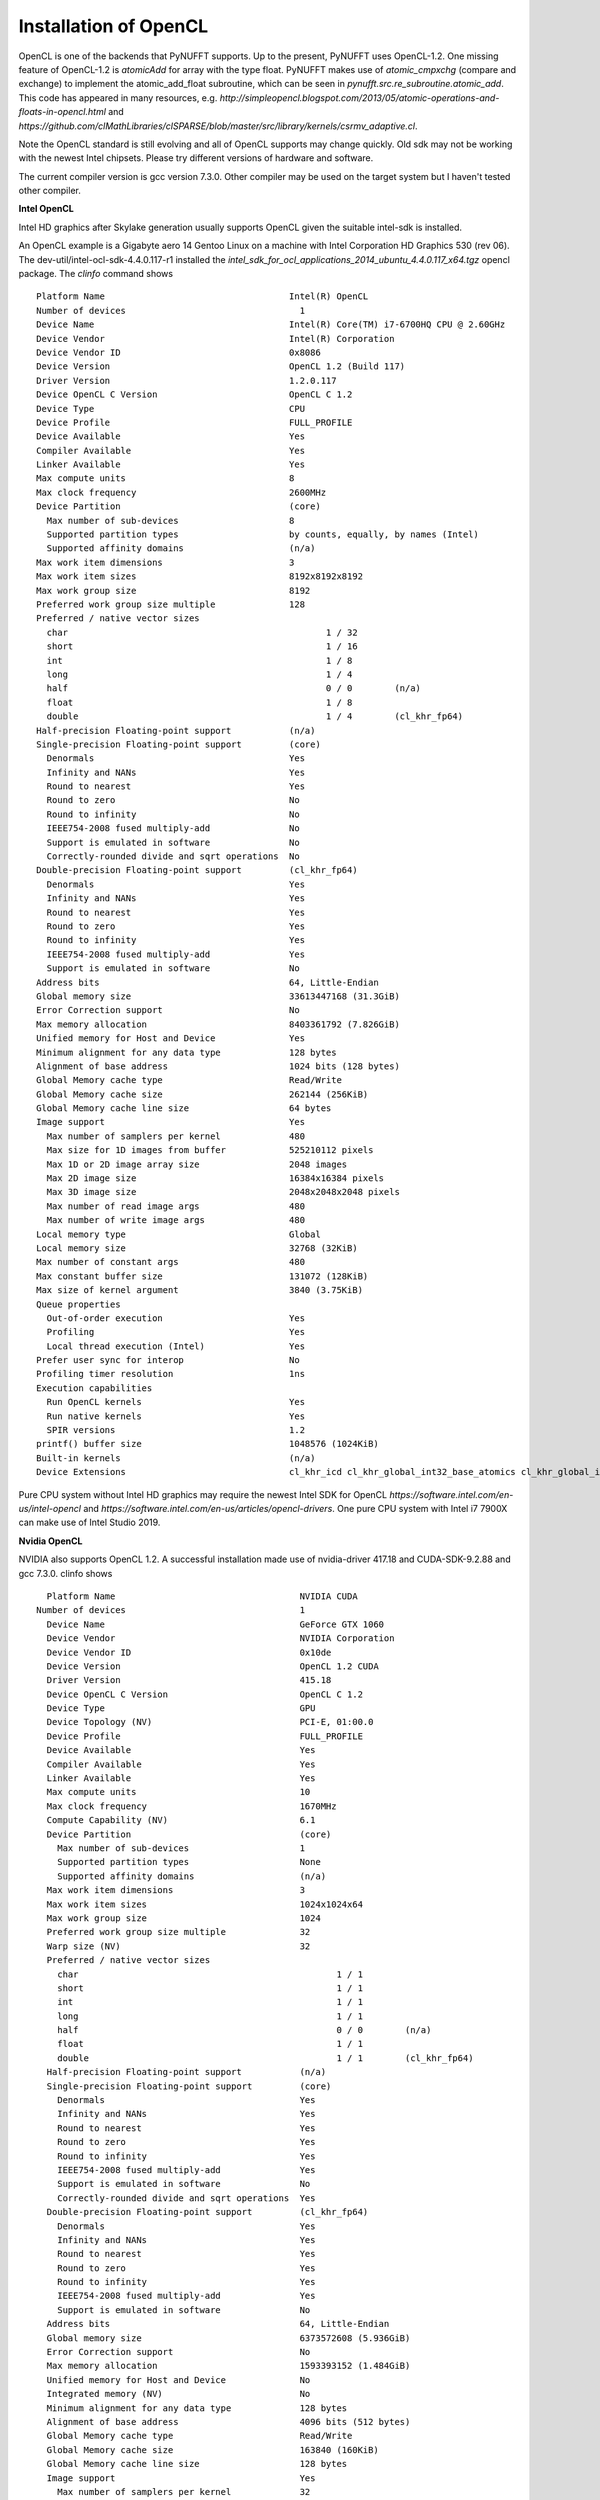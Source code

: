Installation of OpenCL
======================

OpenCL is one of the backends that PyNUFFT supports. Up to the present, PyNUFFT uses OpenCL-1.2. One missing feature of OpenCL-1.2 is `atomicAdd` for array with the type float.   PyNUFFT makes use of `atomic_cmpxchg` (compare and exchange) to implement the atomic_add_float subroutine, which can be seen in `pynufft.src.re_subroutine.atomic_add`. This code has appeared in many resources, e.g. `http://simpleopencl.blogspot.com/2013/05/atomic-operations-and-floats-in-opencl.html` and `https://github.com/clMathLibraries/clSPARSE/blob/master/src/library/kernels/csrmv_adaptive.cl`.

Note the OpenCL standard is still evolving and all of OpenCL supports may change quickly. Old sdk may not be working with the newest Intel chipsets. Please try different versions of hardware and software.

The current compiler version is gcc version 7.3.0. Other compiler may be used on the target system but I haven't tested other compiler. 

**Intel OpenCL**

Intel HD graphics after Skylake generation usually supports OpenCL given the suitable intel-sdk is installed.  

An OpenCL example is a Gigabyte aero 14 Gentoo Linux on a machine with Intel Corporation HD Graphics 530 (rev 06). The dev-util/intel-ocl-sdk-4.4.0.117-r1 installed the `intel_sdk_for_ocl_applications_2014_ubuntu_4.4.0.117_x64.tgz` opencl package. The `clinfo` command shows ::

     Platform Name                                   Intel(R) OpenCL    
     Number of devices                                 1
     Device Name                                     Intel(R) Core(TM) i7-6700HQ CPU @ 2.60GHz
     Device Vendor                                   Intel(R) Corporation
     Device Vendor ID                                0x8086
     Device Version                                  OpenCL 1.2 (Build 117)
     Driver Version                                  1.2.0.117
     Device OpenCL C Version                         OpenCL C 1.2 
     Device Type                                     CPU
     Device Profile                                  FULL_PROFILE
     Device Available                                Yes
     Compiler Available                              Yes
     Linker Available                                Yes
     Max compute units                               8
     Max clock frequency                             2600MHz
     Device Partition                                (core)
       Max number of sub-devices                     8
       Supported partition types                     by counts, equally, by names (Intel)
       Supported affinity domains                    (n/a)
     Max work item dimensions                        3
     Max work item sizes                             8192x8192x8192
     Max work group size                             8192
     Preferred work group size multiple              128
     Preferred / native vector sizes                 
       char                                                 1 / 32      
       short                                                1 / 16      
       int                                                  1 / 8       
       long                                                 1 / 4       
       half                                                 0 / 0        (n/a)
       float                                                1 / 8       
       double                                               1 / 4        (cl_khr_fp64)
     Half-precision Floating-point support           (n/a)
     Single-precision Floating-point support         (core)
       Denormals                                     Yes
       Infinity and NANs                             Yes
       Round to nearest                              Yes
       Round to zero                                 No
       Round to infinity                             No
       IEEE754-2008 fused multiply-add               No
       Support is emulated in software               No
       Correctly-rounded divide and sqrt operations  No
     Double-precision Floating-point support         (cl_khr_fp64)
       Denormals                                     Yes
       Infinity and NANs                             Yes
       Round to nearest                              Yes
       Round to zero                                 Yes
       Round to infinity                             Yes
       IEEE754-2008 fused multiply-add               Yes
       Support is emulated in software               No
     Address bits                                    64, Little-Endian
     Global memory size                              33613447168 (31.3GiB)
     Error Correction support                        No
     Max memory allocation                           8403361792 (7.826GiB)
     Unified memory for Host and Device              Yes
     Minimum alignment for any data type             128 bytes
     Alignment of base address                       1024 bits (128 bytes)
     Global Memory cache type                        Read/Write
     Global Memory cache size                        262144 (256KiB)
     Global Memory cache line size                   64 bytes
     Image support                                   Yes
       Max number of samplers per kernel             480
       Max size for 1D images from buffer            525210112 pixels
       Max 1D or 2D image array size                 2048 images
       Max 2D image size                             16384x16384 pixels
       Max 3D image size                             2048x2048x2048 pixels
       Max number of read image args                 480
       Max number of write image args                480
     Local memory type                               Global
     Local memory size                               32768 (32KiB)
     Max number of constant args                     480
     Max constant buffer size                        131072 (128KiB)
     Max size of kernel argument                     3840 (3.75KiB)
     Queue properties                                
       Out-of-order execution                        Yes
       Profiling                                     Yes
       Local thread execution (Intel)                Yes
     Prefer user sync for interop                    No
     Profiling timer resolution                      1ns
     Execution capabilities                          
       Run OpenCL kernels                            Yes
       Run native kernels                            Yes
       SPIR versions                                 1.2
     printf() buffer size                            1048576 (1024KiB)
     Built-in kernels                                (n/a)
     Device Extensions                               cl_khr_icd cl_khr_global_int32_base_atomics cl_khr_global_int32_extended_atomics cl_khr_local_int32_base_atomics cl_khr_local_int32_extended_atomics cl_khr_byte_addressable_store cl_khr_spir cl_intel_exec_by_local_thread cl_khr_depth_images cl_khr_3d_image_writes cl_khr_fp64 
       

Pure CPU system without Intel HD graphics may require the newest Intel SDK for OpenCL `https://software.intel.com/en-us/intel-opencl` and `https://software.intel.com/en-us/articles/opencl-drivers`. One pure CPU system with Intel i7 7900X can make use of Intel Studio 2019. 

**Nvidia OpenCL**

NVIDIA also supports OpenCL 1.2. A successful installation made use of nvidia-driver 417.18 and CUDA-SDK-9.2.88 and gcc 7.3.0. clinfo shows ::

     Platform Name                                   NVIDIA CUDA
   Number of devices                                 1
     Device Name                                     GeForce GTX 1060
     Device Vendor                                   NVIDIA Corporation
     Device Vendor ID                                0x10de
     Device Version                                  OpenCL 1.2 CUDA
     Driver Version                                  415.18
     Device OpenCL C Version                         OpenCL C 1.2 
     Device Type                                     GPU
     Device Topology (NV)                            PCI-E, 01:00.0
     Device Profile                                  FULL_PROFILE
     Device Available                                Yes
     Compiler Available                              Yes
     Linker Available                                Yes
     Max compute units                               10
     Max clock frequency                             1670MHz
     Compute Capability (NV)                         6.1
     Device Partition                                (core)
       Max number of sub-devices                     1
       Supported partition types                     None
       Supported affinity domains                    (n/a)
     Max work item dimensions                        3
     Max work item sizes                             1024x1024x64
     Max work group size                             1024
     Preferred work group size multiple              32
     Warp size (NV)                                  32
     Preferred / native vector sizes                 
       char                                                 1 / 1       
       short                                                1 / 1       
       int                                                  1 / 1       
       long                                                 1 / 1       
       half                                                 0 / 0        (n/a)
       float                                                1 / 1       
       double                                               1 / 1        (cl_khr_fp64)
     Half-precision Floating-point support           (n/a)
     Single-precision Floating-point support         (core)
       Denormals                                     Yes
       Infinity and NANs                             Yes
       Round to nearest                              Yes
       Round to zero                                 Yes
       Round to infinity                             Yes
       IEEE754-2008 fused multiply-add               Yes
       Support is emulated in software               No
       Correctly-rounded divide and sqrt operations  Yes
     Double-precision Floating-point support         (cl_khr_fp64)
       Denormals                                     Yes
       Infinity and NANs                             Yes
       Round to nearest                              Yes
       Round to zero                                 Yes
       Round to infinity                             Yes
       IEEE754-2008 fused multiply-add               Yes
       Support is emulated in software               No
     Address bits                                    64, Little-Endian
     Global memory size                              6373572608 (5.936GiB)
     Error Correction support                        No
     Max memory allocation                           1593393152 (1.484GiB)
     Unified memory for Host and Device              No
     Integrated memory (NV)                          No
     Minimum alignment for any data type             128 bytes
     Alignment of base address                       4096 bits (512 bytes)
     Global Memory cache type                        Read/Write
     Global Memory cache size                        163840 (160KiB)
     Global Memory cache line size                   128 bytes
     Image support                                   Yes
       Max number of samplers per kernel             32
       Max size for 1D images from buffer            134217728 pixels
       Max 1D or 2D image array size                 2048 images
       Max 2D image size                             16384x32768 pixels
       Max 3D image size                             16384x16384x16384 pixels
       Max number of read image args                 256
       Max number of write image args                16
     Local memory type                               Local
     Local memory size                               49152 (48KiB)
     Registers per block (NV)                        65536
     Max number of constant args                     9
     Max constant buffer size                        65536 (64KiB)
     Max size of kernel argument                     4352 (4.25KiB)
     Queue properties                                
       Out-of-order execution                        Yes
       Profiling                                     Yes
     Prefer user sync for interop                    No
     Profiling timer resolution                      1000ns
     Execution capabilities                          
       Run OpenCL kernels                            Yes
       Run native kernels                            No
       Kernel execution timeout (NV)                 No
     Concurrent copy and kernel execution (NV)       Yes
       Number of async copy engines                  2
     printf() buffer size                            1048576 (1024KiB)
     Built-in kernels                                (n/a)
     Device Extensions                               cl_khr_global_int32_base_atomics cl_khr_global_int32_extended_atomics cl_khr_local_int32_base_atomics cl_khr_local_int32_extended_atomics cl_khr_fp64 cl_khr_byte_addressable_store cl_khr_icd cl_khr_gl_sharing cl_nv_compiler_options cl_nv_device_attribute_query cl_nv_pragma_unroll cl_nv_copy_opts cl_nv_create_buffer
 
**AMD GPU**

AMD has a very good support for OpenCL but I haven't had one AMD GPU for testing. 

**Open-source Intel Compute OpenCL (Beignet and NEO)**

Benoit provides some instructions about using open-source opencl driver `beignet`. A recent open-source Intel OpenCL `neo` (see `https://github.com/intel/compute-runtime`) may be useful. 

 










